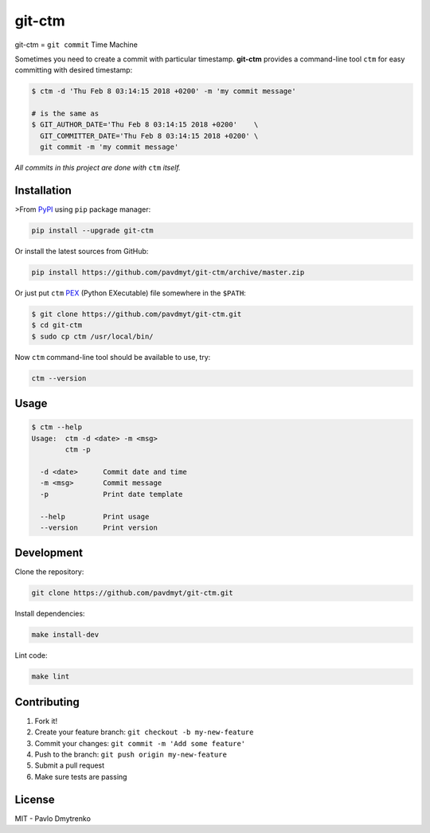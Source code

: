 
git-ctm |pypi| |Wheel| |Versions| |License|
===========================================

git-ctm = ``git commit`` Time Machine

Sometimes you need to create a commit with particular timestamp.
**git-ctm** provides a command-line tool ``ctm`` for easy committing with desired timestamp:


.. code:: bash

   $ ctm -d 'Thu Feb 8 03:14:15 2018 +0200' -m 'my commit message'

   # is the same as
   $ GIT_AUTHOR_DATE='Thu Feb 8 03:14:15 2018 +0200'    \
     GIT_COMMITTER_DATE='Thu Feb 8 03:14:15 2018 +0200' \
     git commit -m 'my commit message'

*All commits in this project are done with* ``ctm`` *itself.*


Installation
------------

>From `PyPI`_ using ``pip`` package manager:

.. code:: bash

    pip install --upgrade git-ctm


Or install the latest sources from GitHub:

.. code:: bash

    pip install https://github.com/pavdmyt/git-ctm/archive/master.zip


Or just put ``ctm`` `PEX`_ (Python EXecutable) file somewhere in the ``$PATH``:

.. code:: bash

    $ git clone https://github.com/pavdmyt/git-ctm.git
    $ cd git-ctm
    $ sudo cp ctm /usr/local/bin/

Now ``ctm`` command-line tool should be available to use, try:

.. code:: bash

    ctm --version


Usage
-----

.. code:: bash

    $ ctm --help
    Usage:  ctm -d <date> -m <msg>
            ctm -p

      -d <date>      Commit date and time
      -m <msg>       Commit message
      -p             Print date template

      --help         Print usage
      --version      Print version


Development
-----------

Clone the repository:

.. code:: bash

    git clone https://github.com/pavdmyt/git-ctm.git


Install dependencies:

.. code:: bash

    make install-dev


Lint code:

.. code:: bash

    make lint


Contributing
------------

1. Fork it!
2. Create your feature branch: ``git checkout -b my-new-feature``
3. Commit your changes: ``git commit -m 'Add some feature'``
4. Push to the branch: ``git push origin my-new-feature``
5. Submit a pull request
6. Make sure tests are passing


License
-------

MIT - Pavlo Dmytrenko


.. |pypi| image:: https://img.shields.io/pypi/v/git-ctm.svg
   :target: https://pypi.org/project/git-ctm/
.. |Versions| image:: https://img.shields.io/pypi/pyversions/git-ctm.svg
   :target: https://pypi.org/project/git-ctm/
.. |Wheel| image:: https://img.shields.io/pypi/wheel/git-ctm.svg
   :target: https://pypi.org/project/git-ctm/
.. |License| image:: https://img.shields.io/pypi/l/git-ctm.svg
   :target: https://pypi.org/project/git-ctm/


.. _PyPI: https://pypi.org/
.. _PEX: https://github.com/pantsbuild/pex


